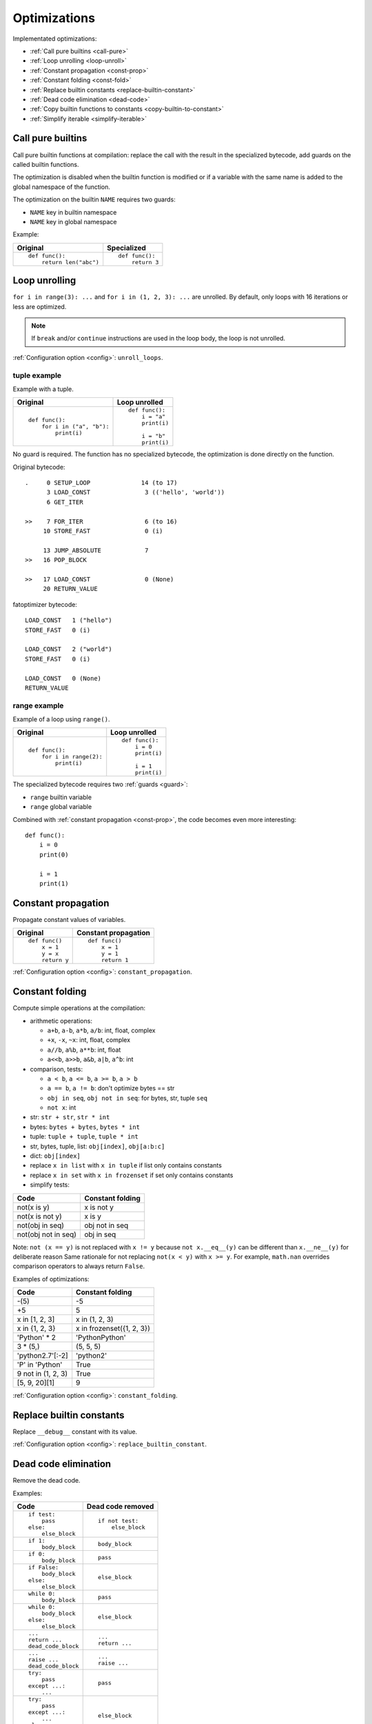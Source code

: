 .. _optim:

+++++++++++++
Optimizations
+++++++++++++

Implementated optimizations:

* :ref:`Call pure builtins <call-pure>`
* :ref:`Loop unrolling <loop-unroll>`
* :ref:`Constant propagation <const-prop>`
* :ref:`Constant folding <const-fold>`
* :ref:`Replace builtin constants <replace-builtin-constant>`
* :ref:`Dead code elimination <dead-code>`
* :ref:`Copy builtin functions to constants <copy-builtin-to-constant>`
* :ref:`Simplify iterable <simplify-iterable>`


.. _call-pure:

Call pure builtins
------------------

Call pure builtin functions at compilation: replace the call with the result in
the specialized bytecode, add guards on the called builtin functions.

The optimization is disabled when the builtin function is modified or if
a variable with the same name is added to the global namespace of the function.

The optimization on the builtin ``NAME`` requires two guards:

* ``NAME`` key in builtin namespace
* ``NAME`` key in global namespace

Example:

+------------------------+---------------+
| Original               | Specialized   |
+========================+===============+
| ::                     | ::            |
|                        |               |
|  def func():           |  def func():  |
|      return len("abc") |      return 3 |
+------------------------+---------------+


.. _loop-unroll:

Loop unrolling
--------------

``for i in range(3): ...`` and ``for i in (1, 2, 3): ...`` are unrolled.
By default, only loops with 16 iterations or less are optimized.

.. note::
   If ``break`` and/or ``continue`` instructions are used in the loop body,
   the loop is not unrolled.

:ref:`Configuration option <config>`: ``unroll_loops``.


tuple example
^^^^^^^^^^^^^

Example with a tuple.

+---------------------------+--------------------------+
| Original                  | Loop unrolled            |
+===========================+==========================+
| ::                        | ::                       |
|                           |                          |
|  def func():              |  def func():             |
|      for i in ("a", "b"): |      i = "a"             |
|          print(i)         |      print(i)            |
|                           |                          |
|                           |      i = "b"             |
|                           |      print(i)            |
+---------------------------+--------------------------+

No guard is required. The function has no specialized bytecode, the
optimization is done directly on the function.

Original bytecode::

    .     0 SETUP_LOOP              14 (to 17)
          3 LOAD_CONST               3 (('hello', 'world'))
          6 GET_ITER

    >>    7 FOR_ITER                 6 (to 16)
         10 STORE_FAST               0 (i)

         13 JUMP_ABSOLUTE            7
    >>   16 POP_BLOCK

    >>   17 LOAD_CONST               0 (None)
         20 RETURN_VALUE

fatoptimizer bytecode::

    LOAD_CONST   1 ("hello")
    STORE_FAST   0 (i)

    LOAD_CONST   2 ("world")
    STORE_FAST   0 (i)

    LOAD_CONST   0 (None)
    RETURN_VALUE


range example
^^^^^^^^^^^^^

Example of a loop using ``range()``.

+--------------------------+--------------------------+
| Original                 | Loop unrolled            |
+==========================+==========================+
| ::                       | ::                       |
|                          |                          |
|  def func():             |  def func():             |
|      for i in range(2):  |      i = 0               |
|          print(i)        |      print(i)            |
|                          |                          |
|                          |      i = 1               |
|                          |      print(i)            |
+--------------------------+--------------------------+

The specialized bytecode requires two :ref:`guards <guard>`:

* ``range`` builtin variable
* ``range`` global variable

Combined with :ref:`constant propagation <const-prop>`, the code becomes
even more interesting::

    def func():
        i = 0
        print(0)

        i = 1
        print(1)


.. _const-prop:

Constant propagation
--------------------

Propagate constant values of variables.

+----------------+----------------------+
| Original       | Constant propagation |
+================+======================+
| ::             | ::                   |
|                |                      |
|   def func()   |   def func()         |
|       x = 1    |       x = 1          |
|       y = x    |       y = 1          |
|       return y |       return 1       |
+----------------+----------------------+

:ref:`Configuration option <config>`: ``constant_propagation``.


.. _const-fold:

Constant folding
----------------

Compute simple operations at the compilation:

* arithmetic operations:

  - ``a+b``, ``a-b``, ``a*b``, ``a/b``: int, float, complex
  - ``+x``, ``-x``, ``~x``: int, float, complex
  - ``a//b``, ``a%b``, ``a**b``: int, float
  - ``a<<b``, ``a>>b``, ``a&b``, ``a|b``, ``a^b``: int

* comparison, tests:

  - ``a < b``, ``a <= b``, ``a >= b``, ``a > b``
  - ``a == b``, ``a != b``: don't optimize bytes == str
  - ``obj in seq``, ``obj not in seq``: for bytes, str, tuple ``seq``
  - ``not x``: int

* str: ``str + str``, ``str * int``
* bytes: ``bytes + bytes``, ``bytes * int``
* tuple: ``tuple + tuple``, ``tuple * int``
* str, bytes, tuple, list: ``obj[index]``, ``obj[a:b:c]``
* dict: ``obj[index]``
* replace ``x in list`` with ``x in tuple`` if list only contains constants
* replace ``x in set`` with ``x in frozenset`` if set only contains constants
* simplify tests:

===================  ===========================
Code                 Constant folding
===================  ===========================
not(x is y)          x is not y
not(x is not y)      x is y
not(obj in seq)      obj not in seq
not(obj not in seq)  obj in seq
===================  ===========================

Note: ``not (x == y)`` is not replaced with ``x != y`` because ``not
x.__eq__(y)`` can be different than ``x.__ne__(y)`` for deliberate reason Same
rationale for not replacing ``not(x < y)`` with ``x >= y``.  For example,
``math.nan`` overrides comparison operators to always return ``False``.

Examples of optimizations:

===================  ===========================
Code                 Constant folding
===================  ===========================
-(5)                 -5
+5                   5
x in [1, 2, 3]       x in (1, 2, 3)
x in {1, 2, 3}       x in frozenset({1, 2, 3})
'Python' * 2         'PythonPython'
3 * (5,)             (5, 5, 5)
'python2.7'[:-2]     'python2'
'P' in 'Python'      True
9 not in (1, 2, 3)   True
[5, 9, 20][1]        9
===================  ===========================

:ref:`Configuration option <config>`: ``constant_folding``.


.. _replace-builtin-constant:

Replace builtin constants
-------------------------

Replace ``__debug__`` constant with its value.

:ref:`Configuration option <config>`: ``replace_builtin_constant``.


.. _dead-code:

Dead code elimination
---------------------

Remove the dead code.

Examples:

+--------------------------+--------------------------+
| Code                     | Dead code removed        |
+==========================+==========================+
| ::                       | ::                       |
|                          |                          |
|  if test:                |  if not test:            |
|      pass                |      else_block          |
|  else:                   |                          |
|      else_block          |                          |
+--------------------------+--------------------------+
| ::                       | ::                       |
|                          |                          |
|  if 1:                   |  body_block              |
|      body_block          |                          |
+--------------------------+--------------------------+
| ::                       | ::                       |
|                          |                          |
|  if 0:                   |  pass                    |
|      body_block          |                          |
+--------------------------+--------------------------+
| ::                       | ::                       |
|                          |                          |
|  if False:               |  else_block              |
|      body_block          |                          |
|  else:                   |                          |
|      else_block          |                          |
+--------------------------+--------------------------+
| ::                       | ::                       |
|                          |                          |
|  while 0:                |  pass                    |
|      body_block          |                          |
+--------------------------+--------------------------+
| ::                       | ::                       |
|                          |                          |
|  while 0:                |  else_block              |
|      body_block          |                          |
|  else:                   |                          |
|      else_block          |                          |
+--------------------------+--------------------------+
| ::                       | ::                       |
|                          |                          |
|  ...                     |  ...                     |
|  return ...              |  return ...              |
|  dead_code_block         |                          |
+--------------------------+--------------------------+
| ::                       | ::                       |
|                          |                          |
|  ...                     |  ...                     |
|  raise ...               |  raise ...               |
|  dead_code_block         |                          |
+--------------------------+--------------------------+
| ::                       | ::                       |
|                          |                          |
|  try:                    |  pass                    |
|      pass                |                          |
|  except ...:             |                          |
|      ...                 |                          |
+--------------------------+--------------------------+
| ::                       | ::                       |
|                          |                          |
|  try:                    |  else_block              |
|      pass                |                          |
|  except ...:             |                          |
|      ...                 |                          |
|  else:                   |                          |
|      else_block          |                          |
+--------------------------+--------------------------+
| ::                       | ::                       |
|                          |                          |
|  try:                    |  try:                    |
|      pass                |     else_block           |
|  except ...:             |  finally:                |
|      ...                 |     final_block          |
|  else:                   |                          |
|      else_block          |                          |
|  finally:                |                          |
|      final_block         |                          |
+--------------------------+--------------------------+

.. note::
   If a code block contains ``continue``, ``global``, ``nonlocal``, ``yield``
   or ``yield from``, it is not removed.

:ref:`Configuration option <config>`: ``remove_dead_code``.


.. _copy-builtin-to-constant:

Copy builtin functions to constants
-----------------------------------

Opt-in optimization (disabled by default) to copy builtin functions to
constants.

Example with a function simple::

    def log(message):
        print(message)

+--------------------------------------------------+----------------------------------------------------+
| Bytecode                                         | Specialized bytecode                               |
+==================================================+====================================================+
| ::                                               | ::                                                 |
|                                                  |                                                    |
|   LOAD_GLOBAL   0 (print)                        |   LOAD_CONST      1 (<built-in function print>)    |
|   LOAD_FAST     0 (message)                      |   LOAD_FAST       0 (message)                      |
|   CALL_FUNCTION 1 (1 positional, 0 keyword pair) |   CALL_FUNCTION   1 (1 positional, 0 keyword pair) |
|   POP_TOP                                        |   POP_TOP                                          |
|   LOAD_CONST    0 (None)                         |   LOAD_CONST      0 (None)                         |
|   RETURN_VALUE                                   |   RETURN_VALUE                                     |
+--------------------------------------------------+----------------------------------------------------+

The first ``LOAD_GLOBAL`` instruction is replaced with ``LOAD_CONST``.
``LOAD_GLOBAL`` requires to lookup in the global namespace and then in the
builtin namespaces, two dictionary lookups. ``LOAD_CONST`` gets the value from
a C array, O(1) lookup.

The specialized bytecode requires two :ref:`guards <guard>`:

* ``print`` builtin variable
* ``print`` global variable

The ``print()`` function is injected in the constants with the
``func.patch_constants()`` method.

The optimization on the builtin ``NAME`` requires two guards:

* ``NAME`` key in builtin namespace
* ``NAME`` key in global namespace

This optimization is disabled by default because it changes the :ref:`Python
semantics <semantics>`: if the copied builtin function is replaced
in the middle of the function, the specialized bytecode still uses the old
builtin function. To use the optimization on a project, you may have to add the
following :ref:`configuration <config>` at the top of the file::

    __fatoptimizer__ = {'copy_builtin_to_constant': False}

:ref:`Configuration option <config>`: ``copy_builtin_to_constant``.


See also:

* `codetransformer <https://pypi.python.org/pypi/codetransformer>`_:
  ``@asconstants(len=len)`` decorator replaces lookups to the ``len`` name
  with the builtin ``len()`` function
* Thread on python-ideas mailing list: `Specifying constants for functions
  <https://mail.python.org/pipermail/python-ideas/2015-October/037028.html>`_
  by Serhiy Storchaka, propose to add ``const len=len`` (or alternatives)
  to declare a constant (and indirectly copy a builtin functions to constants)


.. _simplify-iterable:

Simplify iterable
-----------------

Try to replace literals built at runtime with constants. Replace also
range(start, stop, step) with a tuple if the range fits in the
:ref:`configuration <config>`.

When ``range(n)`` is replaced, two guards are required on ``range`` in builtin
and global namespaces and the function is specialized.

This optimization helps :ref:`loop unrolling <loop-unroll>`.

Examples:

===========================   ===========================
Code                          Simplified iterable
===========================   ===========================
``for x in range(3): ...``    ``for x in (0, 1, 2): ...``
``for x in {}: ...``          ``for x in (): ...``
``for x in [4, 5. 6]: ...``   ``for x in (4, 5, 6): ...``
===========================   ===========================

:ref:`Configuration option <config>`: ``simplify_iterable``.


Comparison with the peephole optimizer
--------------------------------------

The `CPython peephole optimizer
<https://faster-cpython.readthedocs.org/bytecode.html#cpython-peephole-optimizer>`_
only implements a few optimizations: :ref:`constant folding <const-fold>` and
:ref:`dead code elimination <dead-code>`. fatoptimizer implements more
:ref:`optimizations <optim>`.

The peephole optimizer doesn't support :ref:`constant propagation
<const-prop>`. Example::

    def f():
        x = 333
        return x

+----------------------------------+------------------------------------+
| Regular bytecode                 | FAT mode bytecode                  |
+==================================+====================================+
| ::                               | ::                                 |
|                                  |                                    |
|   LOAD_CONST               1 (1) |   LOAD_CONST               1 (333) |
|   STORE_FAST               0 (x) |   STORE_FAST               0 (x)   |
|   LOAD_FAST                0 (x) |   LOAD_CONST               1 (333) |
|   RETURN_VALUE                   |   RETURN_VALUE                     |
|                                  |                                    |
|                                  |                                    |
+----------------------------------+------------------------------------+

The :ref:`constant folding optimization <const-fold>` of the peephole optimizer
keeps original constants. For example, ``"x" + "y"`` is replaced with ``"xy"``
but ``"x"`` and ``"y"`` are kept. Example::

    def f():
        return "x" + "y"

+-----------------------------+------------------------+
| Regular constants           | FAT mode constants     |
+=============================+========================+
| ``(None, 'x', 'y', 'xy')``: | ``(None, 'xy')``:      |
| 4 constants                 | 2 constants            |
+-----------------------------+------------------------+

The peephole optimizer has a similar limitation even when building tuple
constants. The compiler produces AST nodes of type ``ast.Tuple``, the tuple
items are kept in code constants.


